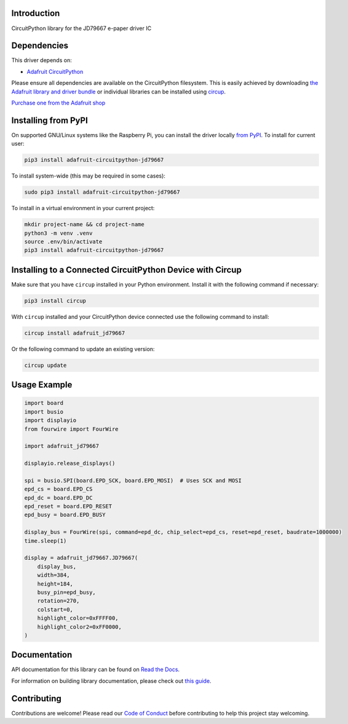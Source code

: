Introduction
============


.. image:: https://readthedocs.org/projects/adafruit-circuitpython-jd79667/badge/?version=latest
    :target: https://docs.circuitpython.org/projects/jd79667/en/latest/
    :alt: Documentation Status


.. image:: https://raw.githubusercontent.com/adafruit/Adafruit_CircuitPython_Bundle/main/badges/adafruit_discord.svg
    :target: https://adafru.it/discord
    :alt: Discord


.. image:: https://github.com/adafruit/Adafruit_CircuitPython_JD79667/workflows/Build%20CI/badge.svg
    :target: https://github.com/adafruit/Adafruit_CircuitPython_JD79667/actions
    :alt: Build Status


.. image:: https://img.shields.io/endpoint?url=https://raw.githubusercontent.com/astral-sh/ruff/main/assets/badge/v2.json
    :target: https://github.com/astral-sh/ruff
    :alt: Code Style: Ruff

CircuitPython library for the JD79667 e-paper driver IC


Dependencies
=============
This driver depends on:

* `Adafruit CircuitPython <https://github.com/adafruit/circuitpython>`_

Please ensure all dependencies are available on the CircuitPython filesystem.
This is easily achieved by downloading
`the Adafruit library and driver bundle <https://circuitpython.org/libraries>`_
or individual libraries can be installed using
`circup <https://github.com/adafruit/circup>`_.

`Purchase one from the Adafruit shop <http://www.adafruit.com/products/6373>`_

Installing from PyPI
=====================

On supported GNU/Linux systems like the Raspberry Pi, you can install the driver locally `from
PyPI <https://pypi.org/project/adafruit-circuitpython-jd79667/>`_.
To install for current user:

.. code-block:: shell

    pip3 install adafruit-circuitpython-jd79667

To install system-wide (this may be required in some cases):

.. code-block:: shell

    sudo pip3 install adafruit-circuitpython-jd79667

To install in a virtual environment in your current project:

.. code-block:: shell

    mkdir project-name && cd project-name
    python3 -m venv .venv
    source .env/bin/activate
    pip3 install adafruit-circuitpython-jd79667

Installing to a Connected CircuitPython Device with Circup
==========================================================

Make sure that you have ``circup`` installed in your Python environment.
Install it with the following command if necessary:

.. code-block:: shell

    pip3 install circup

With ``circup`` installed and your CircuitPython device connected use the
following command to install:

.. code-block:: shell

    circup install adafruit_jd79667

Or the following command to update an existing version:

.. code-block:: shell

    circup update

Usage Example
=============

.. code-block:: python

    import board
    import busio
    import displayio
    from fourwire import FourWire

    import adafruit_jd79667

    displayio.release_displays()

    spi = busio.SPI(board.EPD_SCK, board.EPD_MOSI)  # Uses SCK and MOSI
    epd_cs = board.EPD_CS
    epd_dc = board.EPD_DC
    epd_reset = board.EPD_RESET
    epd_busy = board.EPD_BUSY

    display_bus = FourWire(spi, command=epd_dc, chip_select=epd_cs, reset=epd_reset, baudrate=1000000)
    time.sleep(1)

    display = adafruit_jd79667.JD79667(
        display_bus,
        width=384,
        height=184,
        busy_pin=epd_busy,
        rotation=270,
        colstart=0,
        highlight_color=0xFFFF00,
        highlight_color2=0xFF0000,
    )

Documentation
=============
API documentation for this library can be found on `Read the Docs <https://docs.circuitpython.org/projects/jd79667/en/latest/>`_.

For information on building library documentation, please check out
`this guide <https://learn.adafruit.com/creating-and-sharing-a-circuitpython-library/sharing-our-docs-on-readthedocs#sphinx-5-1>`_.

Contributing
============

Contributions are welcome! Please read our `Code of Conduct
<https://github.com/adafruit/Adafruit_CircuitPython_JD79667/blob/HEAD/CODE_OF_CONDUCT.md>`_
before contributing to help this project stay welcoming.
